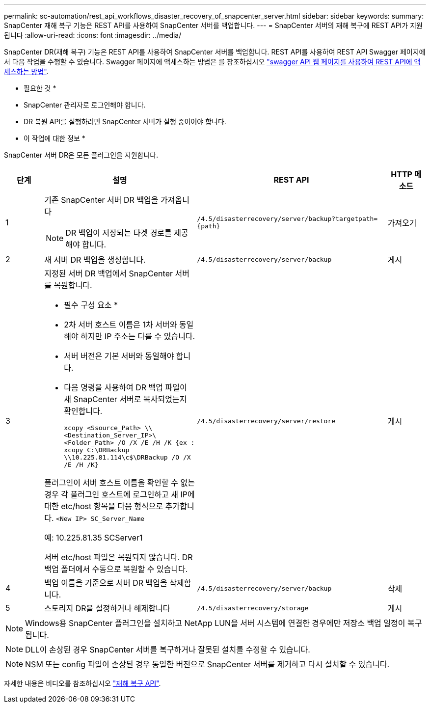 ---
permalink: sc-automation/rest_api_workflows_disaster_recovery_of_snapcenter_server.html 
sidebar: sidebar 
keywords:  
summary: SnapCenter 재해 복구 기능은 REST API를 사용하여 SnapCenter 서버를 백업합니다. 
---
= SnapCenter 서버의 재해 복구에 REST API가 지원됩니다
:allow-uri-read: 
:icons: font
:imagesdir: ../media/


[role="lead"]
SnapCenter DR(재해 복구) 기능은 REST API를 사용하여 SnapCenter 서버를 백업합니다. REST API를 사용하여 REST API Swagger 페이지에서 다음 작업을 수행할 수 있습니다. Swagger 페이지에 액세스하는 방법은 를 참조하십시오 link:https://docs.netapp.com/us-en/snapcenter/sc-automation/task_how%20to_access_rest_apis_using_the_swagger_api_web_page.html["swagger API 웹 페이지를 사용하여 REST API에 액세스하는 방법"].

* 필요한 것 *

* SnapCenter 관리자로 로그인해야 합니다.
* DR 복원 API를 실행하려면 SnapCenter 서버가 실행 중이어야 합니다.


* 이 작업에 대한 정보 *

SnapCenter 서버 DR은 모든 플러그인을 지원합니다.

[cols="10,40,50,10"]
|===
| 단계 | 설명 | REST API | HTTP 메소드 


 a| 
1
 a| 
기존 SnapCenter 서버 DR 백업을 가져옵니다


NOTE: DR 백업이 저장되는 타겟 경로를 제공해야 합니다.
 a| 
`/4.5/disasterrecovery/server/backup?targetpath={path}`
 a| 
가져오기



 a| 
2
 a| 
새 서버 DR 백업을 생성합니다.
 a| 
`/4.5/disasterrecovery/server/backup`
 a| 
게시



 a| 
3
 a| 
지정된 서버 DR 백업에서 SnapCenter 서버를 복원합니다.

* 필수 구성 요소 *

* 2차 서버 호스트 이름은 1차 서버와 동일해야 하지만 IP 주소는 다를 수 있습니다.
* 서버 버전은 기본 서버와 동일해야 합니다.
* 다음 명령을 사용하여 DR 백업 파일이 새 SnapCenter 서버로 복사되었는지 확인합니다.
+
`xcopy <Ssource_Path> \\<Destination_Server_IP>\<Folder_Path> /O /X /E /H /K  {ex : xcopy C:\DRBackup \\10.225.81.114\c$\DRBackup /O /X /E /H /K}`



플러그인이 서버 호스트 이름을 확인할 수 없는 경우 각 플러그인 호스트에 로그인하고 새 IP에 대한 etc/host 항목을 다음 형식으로 추가합니다.
`<New IP>	SC_Server_Name`

예: 10.225.81.35 SCServer1

서버 etc/host 파일은 복원되지 않습니다. DR 백업 폴더에서 수동으로 복원할 수 있습니다.
 a| 
`/4.5/disasterrecovery/server/restore`
 a| 
게시



 a| 
4
 a| 
백업 이름을 기준으로 서버 DR 백업을 삭제합니다.
 a| 
``/4.5/disasterrecovery/server/backup``
 a| 
삭제



 a| 
5
 a| 
스토리지 DR을 설정하거나 해제합니다
 a| 
`/4.5/disasterrecovery/storage`
 a| 
게시

|===

NOTE: Windows용 SnapCenter 플러그인을 설치하고 NetApp LUN을 서버 시스템에 연결한 경우에만 저장소 백업 일정이 복구됩니다.


NOTE: DLL이 손상된 경우 SnapCenter 서버를 복구하거나 잘못된 설치를 수정할 수 있습니다.


NOTE: NSM 또는 config 파일이 손상된 경우 동일한 버전으로 SnapCenter 서버를 제거하고 다시 설치할 수 있습니다.

자세한 내용은 비디오를 참조하십시오 https://www.youtube.com/watch?v=_8NG-tTGy8k&list=PLdXI3bZJEw7nofM6lN44eOe4aOSoryckg["재해 복구 API"^].
